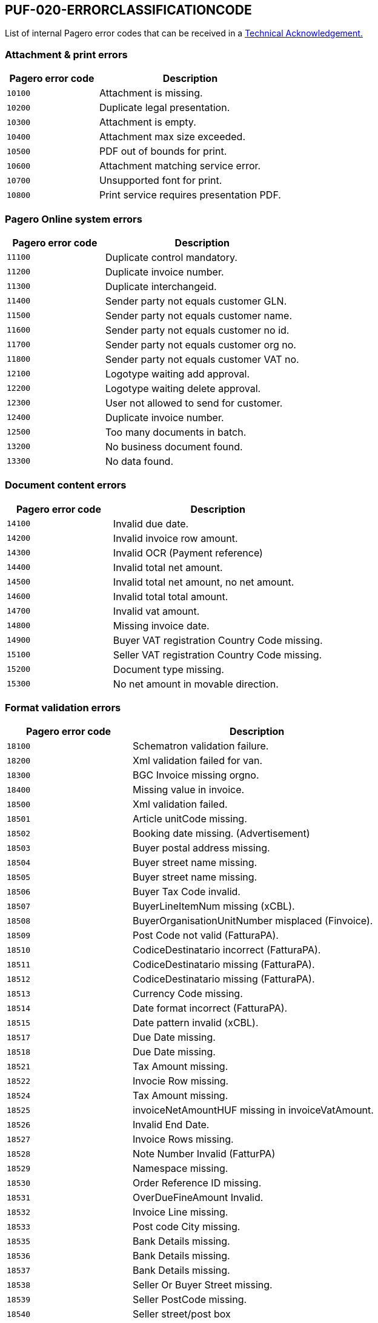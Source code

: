 == PUF-020-ERRORCLASSIFICATIONCODE

List of internal Pagero error codes that can be received in a https://pagero.github.io/puf-technical-acknowledgement/[Technical Acknowledgement.^]

[[attachment--print-errors]]
=== Attachment & print errors

[cols="1,2",options="header"]
|===
| Pagero error code | Description
| `10100` | Attachment is missing.
| `10200` | Duplicate legal presentation.
| `10300` | Attachment is empty.
| `10400` | Attachment max size exceeded.
| `10500` | PDF out of bounds for print.
| `10600` | Attachment matching service error.
| `10700` | Unsupported font for print.
| `10800` | Print service requires presentation PDF.
|===

[[Pagero-online-system-errors]]
=== Pagero Online system errors

[cols="1,2",options="header"]
|===
| Pagero error code | Description
| `11100`| Duplicate control mandatory.
| `11200`| Duplicate invoice number.
| `11300`| Duplicate interchangeid.
| `11400`| Sender party not equals customer GLN.
| `11500`| Sender party not equals customer name.
| `11600`| Sender party not equals customer no id.
| `11700`| Sender party not equals customer org no.
| `11800`| Sender party not equals customer VAT no.
| `12100`| Logotype waiting add approval.
| `12200`| Logotype waiting delete approval.
| `12300`| User not allowed to send for customer.
| `12400`| Duplicate invoice number.
| `12500`| Too many documents in batch.
| `13200`| No business document found.
| `13300`| No data found.
|===

[[document-content-errors]]
=== Document content errors

[cols="1,2",options="header"]
|===
| Pagero error code | Description
| `14100` | Invalid due date.
| `14200` | Invalid invoice row amount.
| `14300` | Invalid OCR (Payment reference)
| `14400` | Invalid total net amount.
| `14500` | Invalid total net amount, no net amount.
| `14600` | Invalid total total amount.
| `14700` | Invalid vat amount.
| `14800` | Missing invoice date.
| `14900` | Buyer VAT registration Country Code missing.
| `15100` | Seller VAT registration Country Code missing.
| `15200` | Document type missing.
| `15300` | No net amount in movable direction.
|===

[[format-validation-errors]]
=== Format validation errors

[cols="1,2",options="header"]
|===
| Pagero error code | Description
| `18100` | Schematron validation failure.
| `18200` | Xml validation failed for van.
| `18300` | BGC Invoice missing orgno.
| `18400` | Missing value in invoice.
| `18500` | Xml validation failed.
| `18501` | Article unitCode missing.
| `18502` | Booking date missing. (Advertisement)
| `18503` | Buyer postal address missing.
| `18504` | Buyer street name missing.
| `18505` | Buyer street name missing.
| `18506` | Buyer Tax Code invalid.
| `18507` | BuyerLineItemNum missing (xCBL).
| `18508` | BuyerOrganisationUnitNumber misplaced (Finvoice).
| `18509` | Post Code not valid (FatturaPA).
| `18510` | CodiceDestinatario incorrect (FatturaPA).
| `18511` | CodiceDestinatario missing (FatturaPA).
| `18512` | CodiceDestinatario missing (FatturaPA).
| `18513` | Currency Code missing.
| `18514` | Date format incorrect (FatturaPA).
| `18515` | Date pattern invalid (xCBL).
| `18517` | Due Date missing.
| `18518` | Due Date missing.
| `18521` | Tax Amount missing.
| `18522` | Invocie Row missing.
| `18524` | Tax Amount missing.
| `18525` | invoiceNetAmountHUF missing in invoiceVatAmount.
| `18526` | Invalid End Date.
| `18527` | Invoice Rows missing.
| `18528` | Note Number Invalid (FatturPA)
| `18529` | Namespace missing.
| `18530` | Order Reference ID missing.
| `18531` | OverDueFineAmount Invalid.
| `18532` | Invoice Line missing.
| `18533` | Post code City missing.
| `18535` | Bank Details missing.
| `18536` | Bank Details missing.
| `18537` | Bank Details missing.
| `18538` | Seller Or Buyer Street missing.
| `18539` | Seller PostCode missing.
| `18540` | Seller street/post box
| `18541` | Invoice Line missing.
| `18542` | Taxable Amount missing.
| `18543` | TaxCode invalid.
| `18544` | Town missing (FatturaPA).
| `18545` | TaxSubtotal incomplete.
| `18546` | Unit of measure missing.
| `18549` | Zero rate VAT not allowed.
| `18550` | Zero rate VAT not allowed.
| `18551` | summaryGrossData missing invoiceGrossAmountHUF.
| `18552` | vatRateNetData missing vatRateNetAmountHUF.
| `18553` | vatRateVatData missing vatRateVatAmountHUF.
|===

[[Pagero-online-validation-errors]]
=== Pagero Online validation errors

[cols="1,2",options="header"]
|===
| Pagero error code | Description
| `20100` | Validation stop command.
| `20200` | Validation stop command resolvable.
| `20300` | Too many characters in invoice number.
| `20400` | Non numerical invoice number.
| `20500` | Invalid currency.
| `20600` | Invalid country code.
| `20700` | Invalid input in document.
|===

[[compliance-errors]]
=== Compliance errors

[cols="1,2",options="header"]
|===
| Pagero error code | Description
| `24100` | Attachment with digsig type restricted by compliance.
| `24200` | Attachment with digsig type restricted by country.
| `24300` | Attachment with digsig type restricted by service provider.
| `24400` | Compliance validation failure.
|===

[[factoring-errors]]
=== Factoring errors

[cols="1,2",options="header"]
|===
| Pagero error code | Description
| `26100` | Missing customer provided information.
| `26200` | More than one document in batch.
| `26300` | Not accepted by factoring provider.
|===

[[clearance-errors]]
=== Clearance errors

[cols="1,2",options="header"]
|===
| Pagero error code | Description
| `27100` | Clearance rejected.
| `27200` | Clearance validation error.
|===
[[routing-errors]]
=== Routing errors

[cols="1,2",options="header"]
|===
| Pagero error code | Description
| `28100` | Issuer not approved.
| `28200` | Issuer not approved.
| `28300` | Missing sender Electronic ID.
| `28400` | Recipient not found in registry.
| `28500` | Recipient not found.
| `28600` | Recipient connection needs routing.
| `28700` | Recipient connection not found.
| `28800` | Recipient not active.
| `28900` | Recipient not found.
| `29000` | Recipient not reachable.
| `29100` | Recipient request not yet approved.
| `29200` | Routing request not yet approved.
| `29300` | Service provider required id missing.
| `29400` | Transit communication not allowed.
|===

[[manual-errors]]
=== Manual errors

[cols="1,2",options="header"]
|===
| Pagero error code | Description
| `30100` | Message to user.
| `30200` | Message to service provider.
| `30300` | General Validation error.
|===

[[delivery-result-errors]]
=== Delivery result errors

[cols="1,2",options="header"]
|===
| Pagero error code | Description
| `40100` | General delivery result error.
| `40101` | Invalid email address (Resolvable).
| `40102` | Invalid buyer order number (Resolvable).
| `40103` | Invalid personal contact name (Resolvable).
| `40104` | Invalid receiver reference value1 (Resolvable).
| `40105` | Invalid receiver reference value2 (Resolvable).
| `40106` | Invalid department (Resolvable).
|===